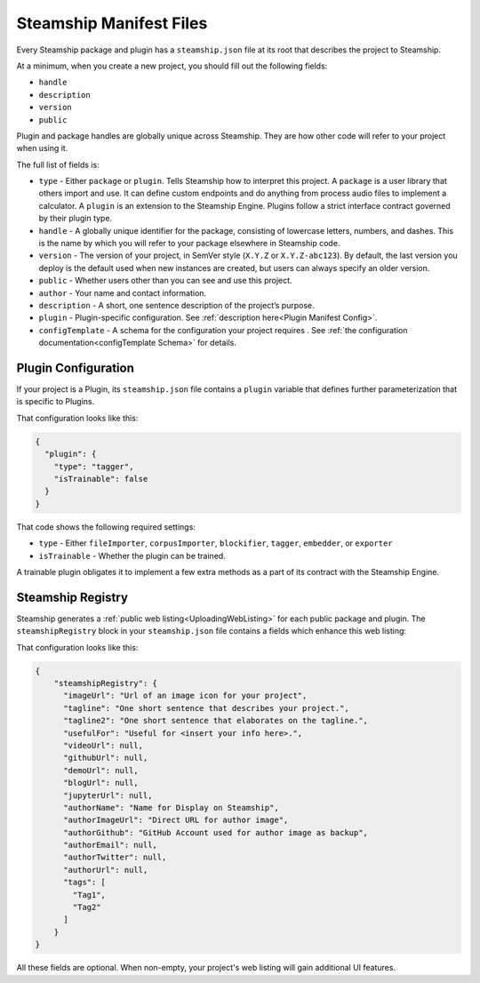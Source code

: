 .. _Steamship Manifest Files:

Steamship Manifest Files
------------------------

Every Steamship package and plugin has a ``steamship.json`` file at its
root that describes the project to Steamship.

At a minimum, when you create a new project, you should fill out the following fields:

- ``handle``
- ``description``
- ``version``
- ``public``

Plugin and package handles are globally unique across Steamship.
They are how other code will refer to your project when using it.

The full list of fields is:

-  ``type`` - Either ``package`` or ``plugin``. Tells Steamship how to
   interpret this project. A ``package`` is a user library that
   others import and use. It can define custom endpoints and do anything
   from process audio files to implement a calculator. A ``plugin`` is
   an extension to the Steamship Engine. Plugins follow a strict
   interface contract governed by their plugin type.
-  ``handle`` - A globally unique identifier for the package, consisting
   of lowercase letters, numbers, and dashes. This is the name by which
   you will refer to your package elsewhere in Steamship code.
-  ``version`` - The version of your project, in SemVer style (``X.Y.Z``
   or ``X.Y.Z-abc123``). By default, the last version you deploy is the
   default used when new instances are created, but users can always
   specify an older version.
-  ``public`` - Whether users other than you can see and use this
   project.
-  ``author`` - Your name and contact information.
-  ``description`` - A short, one sentence description of the project’s
   purpose.
-  ``plugin`` - Plugin-specific configuration. See :ref:`description here<Plugin Manifest Config>`.
-  ``configTemplate`` - A schema for the configuration your project requires . See :ref:`the configuration documentation<configTemplate Schema>` for details.

.. _Plugin Manifest Config:

Plugin Configuration
~~~~~~~~~~~~~~~~~~~~

If your project is a Plugin, its ``steamship.json`` file contains a
``plugin`` variable that defines further parameterization that is
specific to Plugins.

That configuration looks like this:

.. code-block:: json

   {
     "plugin": {
       "type": "tagger",
       "isTrainable": false
     }
   }

That code shows the following required settings:

-  ``type`` - Either ``fileImporter``, ``corpusImporter``,
   ``blockifier``, ``tagger``, ``embedder``, or ``exporter``
-  ``isTrainable`` - Whether the plugin can be trained.

A trainable plugin obligates it to implement a few extra methods as a
part of its contract with the Steamship Engine.

.. _SteamshipOutline:

Steamship Registry
~~~~~~~~~~~~~~~~~~

Steamship generates a :ref:`public web listing<UploadingWebListing>` for each public package and plugin.
The ``steamshipRegistry`` block in your ``steamship.json`` file contains a fields which enhance this web listing:

That configuration looks like this:

.. code-block:: json

  {
      "steamshipRegistry": {
        "imageUrl": "Url of an image icon for your project",
        "tagline": "One short sentence that describes your project.",
        "tagline2": "One short sentence that elaborates on the tagline.",
        "usefulFor": "Useful for <insert your info here>.",
        "videoUrl": null,
        "githubUrl": null,
        "demoUrl": null,
        "blogUrl": null,
        "jupyterUrl": null,
        "authorName": "Name for Display on Steamship",
        "authorImageUrl": "Direct URL for author image",
        "authorGithub": "GitHub Account used for author image as backup",
        "authorEmail": null,
        "authorTwitter": null,
        "authorUrl": null,
        "tags": [
          "Tag1",
          "Tag2"
        ]
      }
  }

All these fields are optional. When non-empty, your project's web listing will gain additional UI features.